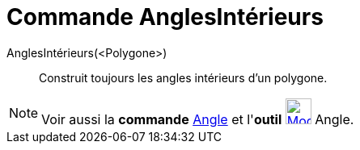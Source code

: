 = Commande AnglesIntérieurs
:page-en: commands/InteriorAngles
ifdef::env-github[:imagesdir: /fr/modules/ROOT/assets/images]

AnglesIntérieurs(<Polygone>)::
  Construit toujours les angles intérieurs d'un polygone.

[NOTE]
====

Voir aussi la *commande* xref:/commands/Angle.adoc[Angle] et l'*outil*
xref:/tools/Angle.adoc[image:32px-Mode_angle.svg.png[Mode angle.svg,width=32,height=32]] Angle.

====
